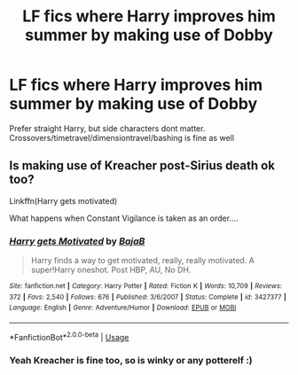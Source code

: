 #+TITLE: LF fics where Harry improves him summer by making use of Dobby

* LF fics where Harry improves him summer by making use of Dobby
:PROPERTIES:
:Author: luminphoenix
:Score: 3
:DateUnix: 1564615776.0
:DateShort: 2019-Aug-01
:FlairText: Request
:END:
Prefer straight Harry, but side characters dont matter. Crossovers/timetravel/dimensiontravel/bashing is fine as well


** Is making use of Kreacher post-Sirius death ok too?

Linkffn(Harry gets motivated)

What happens when Constant Vigilance is taken as an order....
:PROPERTIES:
:Author: 15_Redstones
:Score: 1
:DateUnix: 1564619065.0
:DateShort: 2019-Aug-01
:END:

*** [[https://www.fanfiction.net/s/3427377/1/][*/Harry gets Motivated/*]] by [[https://www.fanfiction.net/u/943028/BajaB][/BajaB/]]

#+begin_quote
  Harry finds a way to get motivated, really, really motivated. A super!Harry oneshot. Post HBP, AU, No DH.
#+end_quote

^{/Site/:} ^{fanfiction.net} ^{*|*} ^{/Category/:} ^{Harry} ^{Potter} ^{*|*} ^{/Rated/:} ^{Fiction} ^{K} ^{*|*} ^{/Words/:} ^{10,709} ^{*|*} ^{/Reviews/:} ^{372} ^{*|*} ^{/Favs/:} ^{2,540} ^{*|*} ^{/Follows/:} ^{676} ^{*|*} ^{/Published/:} ^{3/6/2007} ^{*|*} ^{/Status/:} ^{Complete} ^{*|*} ^{/id/:} ^{3427377} ^{*|*} ^{/Language/:} ^{English} ^{*|*} ^{/Genre/:} ^{Adventure/Humor} ^{*|*} ^{/Download/:} ^{[[http://www.ff2ebook.com/old/ffn-bot/index.php?id=3427377&source=ff&filetype=epub][EPUB]]} ^{or} ^{[[http://www.ff2ebook.com/old/ffn-bot/index.php?id=3427377&source=ff&filetype=mobi][MOBI]]}

--------------

*FanfictionBot*^{2.0.0-beta} | [[https://github.com/tusing/reddit-ffn-bot/wiki/Usage][Usage]]
:PROPERTIES:
:Author: FanfictionBot
:Score: 3
:DateUnix: 1564619081.0
:DateShort: 2019-Aug-01
:END:


*** Yeah Kreacher is fine too, so is winky or any potterelf :)
:PROPERTIES:
:Author: luminphoenix
:Score: 2
:DateUnix: 1564646443.0
:DateShort: 2019-Aug-01
:END:
